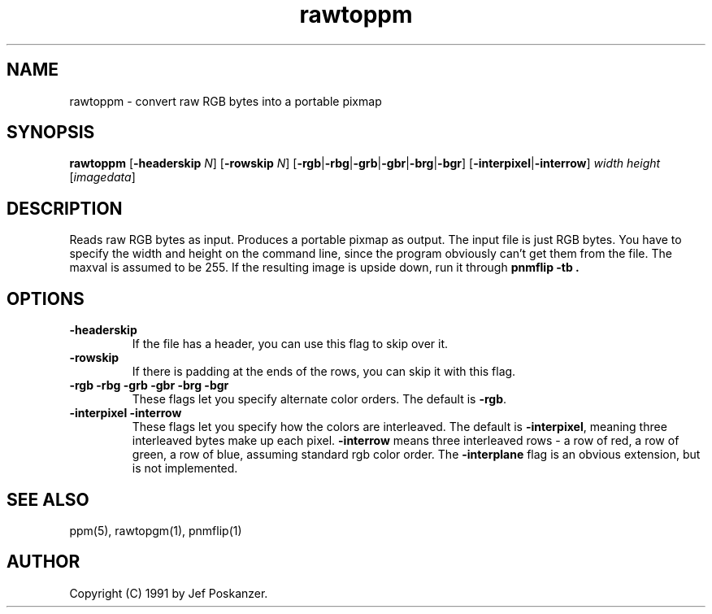 .TH rawtoppm 1 "15 December 89"
.SH NAME
rawtoppm - convert raw RGB bytes into a portable pixmap
.SH SYNOPSIS
.B rawtoppm
.RB [ -headerskip
.IR N ]
.RB [ -rowskip
.IR N ]
.RB [ -rgb | -rbg | -grb | -gbr | -brg | -bgr ]
.RB [ -interpixel | -interrow ]
.I width height
.RI [ imagedata ]
.SH DESCRIPTION
Reads raw RGB bytes as input.
Produces a portable pixmap as output.
The input file is just RGB bytes.
You have to specify the width and height on the command line,
since the program obviously can't get them from the file.
The maxval is assumed to be 255.
If the resulting image is upside down, run it through
.B "pnmflip -tb" .
.SH OPTIONS
.TP
.B -headerskip
If the file has a header, you can use this flag to
skip over it.
.TP
.B -rowskip
If there is padding at the ends of the rows, you can skip it with this flag.
.TP
.B -rgb -rbg -grb -gbr -brg -bgr
These flags let you specify alternate color orders.  The default is
.BR -rgb .
.TP
.B -interpixel -interrow
These flags let you specify how the colors are interleaved.
The default is
.BR -interpixel ,
meaning three interleaved bytes make up each pixel.
.B -interrow
means three interleaved rows - a row of red, a row of green, a row of blue,
assuming standard rgb color order.
The
.B -interplane
flag is an obvious extension, but is not implemented.
.SH "SEE ALSO"
ppm(5), rawtopgm(1), pnmflip(1)
.SH AUTHOR
Copyright (C) 1991 by Jef Poskanzer.
.\" Permission to use, copy, modify, and distribute this software and its
.\" documentation for any purpose and without fee is hereby granted, provided
.\" that the above copyright notice appear in all copies and that both that
.\" copyright notice and this permission notice appear in supporting
.\" documentation.  This software is provided "as is" without express or
.\" implied warranty.
